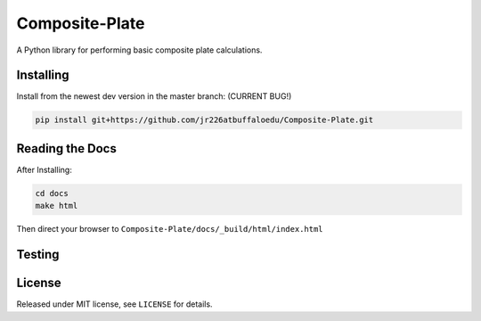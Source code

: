 Composite-Plate
===============

A Python library for performing basic composite plate calculations.

Installing
----------
Install from the newest dev version in the master branch: (CURRENT BUG!)

.. code::
  
  pip install git+https://github.com/jr226atbuffaloedu/Composite-Plate.git

Reading the Docs
----------------
After Installing:

.. code::

  cd docs
  make html
  
Then direct your browser to ``Composite-Plate/docs/_build/html/index.html``

Testing
-------

License
-------
Released under MIT license, see ``LICENSE`` for details.
